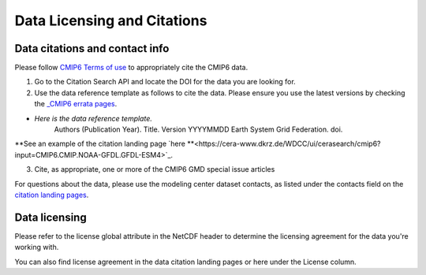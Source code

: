 Data Licensing and Citations
============================

Data citations and contact info
-------------------------------

Please follow `CMIP6 Terms of use <https://pcmdi.llnl.gov/CMIP6/TermsOfUse/TermsOfUse6-1.html>`_ to appropriately cite the CMIP6 data.

1. Go to the Citation Search API and locate the DOI for the data you are looking for.
2. Use the data reference template as follows to cite the data. Please ensure you use the latest versions by checking the `_CMIP6 errata pages <https://errata.es-doc.org/static/index.html>`_. 

- *Here is the data reference template.*
    Authors (Publication Year). Title. Version YYYYMMDD Earth System Grid Federation. doi. 

**See an example of the citation landing page `here **<https://cera-www.dkrz.de/WDCC/ui/cerasearch/cmip6?input=CMIP6.CMIP.NOAA-GFDL.GFDL-ESM4>`_. 

3. Cite, as appropriate, one or more of the CMIP6 GMD special issue articles

For questions about the data, please use the modeling center dataset contacts, as listed under the contacts field on the `citation landing pages <https://cera-www.dkrz.de/WDCC/ui/cerasearch/cmip6?input=CMIP6.CMIP.NOAA-GFDL.GFDL-ESM4>`_. 

Data licensing
---------------

Please refer to the license global attribute in the NetCDF header to determine the licensing agreement for the data you're working with.  

You can also find license agreement in the data citation landing pages or here under the License column.
